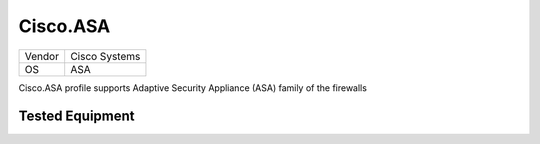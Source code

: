 Cisco.ASA
=========

====== =============
Vendor Cisco Systems
OS     ASA
====== =============

Cisco.ASA profile supports Adaptive Security Appliance (ASA) family of the firewalls

Tested Equipment
----------------
.. supported:: Cisco.ASA


